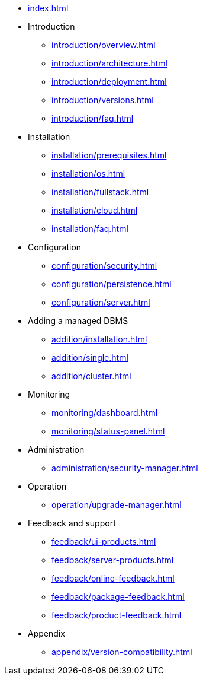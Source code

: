 * xref:index.adoc[]

* Introduction
** xref:introduction/overview.adoc[]
** xref:introduction/architecture.adoc[]
** xref:introduction/deployment.adoc[]
** xref:introduction/versions.adoc[]
** xref:introduction/faq.adoc[]

* Installation
** xref:installation/prerequisites.adoc[]
** xref:installation/os.adoc[]
** xref:installation/fullstack.adoc[]
** xref:installation/cloud.adoc[]
** xref:installation/faq.adoc[]

* Configuration
** xref:configuration/security.adoc[]
** xref:configuration/persistence.adoc[]
** xref:configuration/server.adoc[]

// * Component management
// ** xref:component/default.adoc[]
// ** xref:component/add.adoc[]
// ** xref:component/remove.adoc[]
// ** xref:component/upgrade.adoc[]

* Adding a managed DBMS
** xref:addition/installation.adoc[]
** xref:addition/single.adoc[]
** xref:addition/cluster.adoc[]
//** xref:addition/aura.adoc[]

* Monitoring
** xref:monitoring/dashboard.adoc[]
** xref:monitoring/status-panel.adoc[]
// ** xref:monitoring/metric-manager.adoc[]
// ** xref:monitoring/log-manager.adoc[]
// ** xref:monitoring/alert-manager.adoc[]
// ** xref:monitoring/notification-manager.adoc[]

* Administration
** xref:administration/security-manager.adoc[]
// ** xref:administration/cluster-manager.adoc[]
// ** xref:administration/object-manager.adoc[]
// ** xref:administration/configuration-manager.adoc[]
// ** xref:administration/database-manager.adoc[]
// ** xref:administration/plugin-manager.adoc[]
// ** xref:administration/deployment-manager.adoc[]
// ** xref:administration/license-manager.adoc[]

* Operation
// ** xref:operation/job-manager.adoc[]
// ** xref:operation/data-manager.adoc[]
// ** xref:operation/backup-manager.adoc[]
// ** xref:operation/performance-manager.adoc[]
** xref:operation/upgrade-manager.adoc[]
//** xref:operation/admin-manager.adoc[]

// * Integration
// ** xref:integration/trap-manager.adoc[]
// ** xref:integration/integration-manager.adoc[]
// ** xref:integration/configuration.adoc[]
// ** xref:integration/knowledge-engine.adoc[]
// ** xref:integration/other-products.adoc[]

* Feedback and support
** xref:feedback/ui-products.adoc[]
** xref:feedback/server-products.adoc[]
** xref:feedback/online-feedback.adoc[]
** xref:feedback/package-feedback.adoc[]
** xref:feedback/product-feedback.adoc[]

* Appendix
** xref:appendix/version-compatibility.adoc[]
